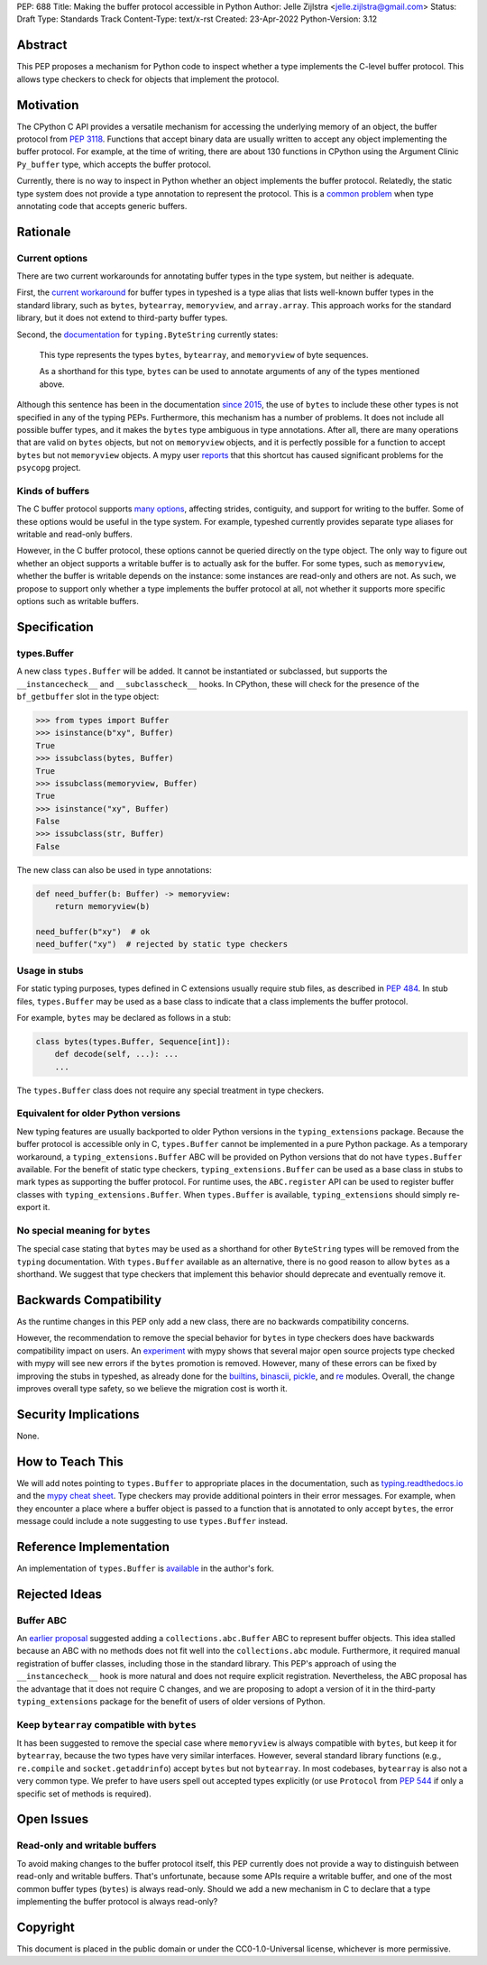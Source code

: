 PEP: 688
Title: Making the buffer protocol accessible in Python
Author: Jelle Zijlstra <jelle.zijlstra@gmail.com>
Status: Draft
Type: Standards Track
Content-Type: text/x-rst
Created: 23-Apr-2022
Python-Version: 3.12


Abstract
========

This PEP proposes a mechanism for Python code to inspect whether a
type implements the C-level buffer protocol. This allows type
checkers to check for objects that implement the protocol.


Motivation
==========

The CPython C API provides a versatile mechanism for accessing the
underlying memory of an object, the buffer protocol from :pep:`3118`.
Functions that accept binary data are usually written to accept any
object implementing the buffer protocol. For example, at the time of writing,
there are about 130 functions in CPython using the Argument Clinic
``Py_buffer`` type, which accepts the buffer protocol.

Currently, there is no way to inspect in Python whether an object
implements the buffer protocol. Relatedly, the static type system
does not provide a type annotation to represent the protocol.
This is a `common problem <https://github.com/python/typing/issues/593>`__
when type annotating code that accepts generic buffers.


Rationale
=========

Current options
---------------

There are two current workarounds for annotating buffer types in
the type system, but neither is adequate.

First, the `current workaround <https://github.com/python/typeshed/blob/2a0fc1b582ef84f7a82c0beb39fa617de2539d3d/stdlib/_typeshed/__init__.pyi#L194>`__
for buffer types in typeshed is a type alias
that lists well-known buffer types in the standard library, such as
``bytes``, ``bytearray``, ``memoryview``, and ``array.array``. This
approach works for the standard library, but it does not extend to
third-party buffer types.

Second, the `documentation <https://docs.python.org/3.10/library/typing.html#typing.ByteString>`__
for ``typing.ByteString`` currently states:

   This type represents the types ``bytes``, ``bytearray``, and
   ``memoryview`` of byte sequences.

   As a shorthand for this type, ``bytes`` can be used to annotate
   arguments of any of the types mentioned above.

Although this sentence has been in the documentation
`since 2015 <https://github.com/python/cpython/commit/2a19d956ab92fc9084a105cc11292cb0438b322f>`__,
the use of ``bytes`` to include these other types is not specified
in any of the typing PEPs. Furthermore, this mechanism has a number of
problems. It does not include all possible buffer types, and it
makes the ``bytes`` type ambiguous in type annotations. After all,
there are many operations that are valid on ``bytes`` objects, but
not on ``memoryview`` objects, and it is perfectly possible for
a function to accept ``bytes`` but not ``memoryview`` objects.
A mypy user
`reports <https://github.com/python/mypy/issues/12643#issuecomment-1105914159>`__
that this shortcut has caused significant problems for the ``psycopg`` project.

Kinds of buffers
----------------

The C buffer protocol supports 
`many options <https://docs.python.org/3.10/c-api/buffer.html#buffer-request-types>`__,
affecting strides, contiguity, and support for writing to the buffer. Some of these
options would be useful in the type system. For example, typeshed
currently provides separate type aliases for writable and read-only
buffers.

However, in the C buffer protocol, these options cannot be
queried directly on the type object. The only way to figure out
whether an object supports a writable buffer is to actually
ask for the buffer. For some types, such as ``memoryview``,
whether the buffer is writable depends on the instance:
some instances are read-only and others are not. As such, we propose to
support only whether a type implements the buffer protocol at
all, not whether it supports more specific options such as
writable buffers.

Specification
=============

types.Buffer
------------

A new class ``types.Buffer`` will be added. It cannot be instantiated or
subclassed, but supports the ``__instancecheck__`` and
``__subclasscheck__`` hooks.  In CPython, these will check for the presence of the
``bf_getbuffer`` slot in the type object:

.. code-block:: pycon

   >>> from types import Buffer
   >>> isinstance(b"xy", Buffer)
   True
   >>> issubclass(bytes, Buffer)
   True
   >>> issubclass(memoryview, Buffer)
   True
   >>> isinstance("xy", Buffer)
   False
   >>> issubclass(str, Buffer)
   False

The new class can also be used in type annotations:

.. code-block:: python

   def need_buffer(b: Buffer) -> memoryview:
       return memoryview(b)

   need_buffer(b"xy")  # ok
   need_buffer("xy")  # rejected by static type checkers

Usage in stubs
--------------

For static typing purposes, types defined in C extensions usually
require stub files, as described in :pep:`484`. In stub files,
``types.Buffer`` may be used as a base class to indicate that a
class implements the buffer protocol.

For example, ``bytes`` may be declared as follows in a stub:

.. code-block:: python

   class bytes(types.Buffer, Sequence[int]):
       def decode(self, ...): ...
       ...

The ``types.Buffer`` class does not require any special treatment
in type checkers.

Equivalent for older Python versions
------------------------------------

New typing features are usually backported to older Python versions
in the ``typing_extensions`` package. Because the buffer protocol
is accessible only in C, ``types.Buffer`` cannot be implemented
in a pure Python package. As a temporary workaround, a
``typing_extensions.Buffer`` ABC will be provided on Python versions
that do not have ``types.Buffer`` available. For the benefit of
static type checkers, ``typing_extensions.Buffer`` can be used as
a base class in stubs to mark types as supporting the buffer protocol.
For runtime uses, the ``ABC.register`` API can be used to register
buffer classes with ``typing_extensions.Buffer``. When
``types.Buffer`` is available, ``typing_extensions`` should simply
re-export it.


No special meaning for ``bytes``
--------------------------------

The special case stating that ``bytes`` may be used as a shorthand
for other ``ByteString`` types will be removed from the ``typing``
documentation.
With ``types.Buffer`` available as an alternative, there is no good
reason to allow ``bytes`` as a shorthand.
We suggest that type checkers that implement this behavior should deprecate and
eventually remove it.


Backwards Compatibility
=======================

As the runtime changes in this PEP only add a new class, there are
no backwards compatibility concerns.

However, the recommendation to remove the special behavior for
``bytes`` in type checkers does have backwards compatibility
impact on users. An `experiment <https://github.com/python/mypy/pull/12661>`__
with mypy shows that several major open source projects type
checked with mypy will see new errors if the ``bytes`` promotion
is removed. However, many of these errors can be fixed by improving
the stubs in typeshed, as already done for the
`builtins <https://github.com/python/typeshed/pull/7631>`__,
`binascii <https://github.com/python/typeshed/pull/7677>`__,
`pickle <https://github.com/python/typeshed/pull/7678>`__, and
`re <https://github.com/python/typeshed/pull/7679>`__ modules.
Overall, the change improves overall type safety,
so we believe the migration cost is worth it.


Security Implications
=====================

None.


How to Teach This
=================

We will add notes pointing to ``types.Buffer`` to appropriate places in the
documentation, such as `typing.readthedocs.io <https://typing.readthedocs.io/en/latest/>`__
and the `mypy cheat sheet <https://mypy.readthedocs.io/en/stable/cheat_sheet_py3.html>`__.
Type checkers may provide additional pointers in their error messages. For example,
when they encounter a place where a buffer object is passed to a function that
is annotated to only accept ``bytes``, the error message could include a note suggesting
to use ``types.Buffer`` instead.


Reference Implementation
========================

An implementation of ``types.Buffer`` is
`available <https://github.com/python/cpython/compare/main...JelleZijlstra:typesbuffer?expand=1>`__
in the author's fork.


Rejected Ideas
==============

Buffer ABC
----------

An `earlier proposal <https://github.com/python/cpython/issues/71688>`__ suggested
adding a ``collections.abc.Buffer`` ABC to represent buffer objects. This idea
stalled because an ABC with no methods does not fit well into the ``collections.abc``
module. Furthermore, it required manual registration of buffer classes, including
those in the standard library. This PEP's approach of using the ``__instancecheck__``
hook is more natural and does not require explicit registration.
Nevertheless, the ABC proposal has the advantage that it does not require C changes,
and we are proposing to adopt a version of it in the third-party ``typing_extensions``
package for the benefit of users of older versions of Python.

Keep ``bytearray`` compatible with ``bytes``
--------------------------------------------

It has been suggested to remove the special case where ``memoryview`` is
always compatible with ``bytes``, but keep it for ``bytearray``, because
the two types have very similar interfaces. However, several standard
library functions (e.g., ``re.compile`` and ``socket.getaddrinfo``) accept
``bytes`` but not ``bytearray``. In most codebases, ``bytearray`` is also
not a very common type. We prefer to have users spell out accepted types
explicitly (or use ``Protocol`` from :pep:`544` if only a specific set of
methods is required).


Open Issues
===========

Read-only and writable buffers
------------------------------

To avoid making changes to the buffer protocol itself, this PEP currently
does not provide a way to distinguish between read-only and writable buffers.
That's unfortunate, because some APIs require a writable buffer, and one of
the most common buffer types (``bytes``) is always read-only.
Should we add a new mechanism in C to declare that a type implementing the
buffer protocol is always read-only?


Copyright
=========

This document is placed in the public domain or under the
CC0-1.0-Universal license, whichever is more permissive.
